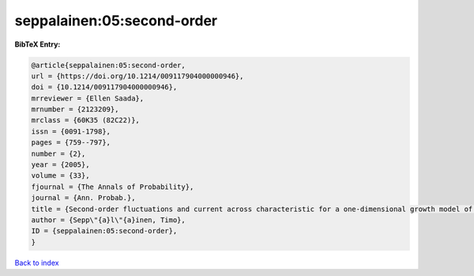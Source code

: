 seppalainen:05:second-order
===========================

.. :cite:t:`seppalainen:05:second-order`

.. bibliography:: ../../All.bib

**BibTeX Entry:**

.. code-block:: bibtex

   @article{seppalainen:05:second-order,
   url = {https://doi.org/10.1214/009117904000000946},
   doi = {10.1214/009117904000000946},
   mrreviewer = {Ellen Saada},
   mrnumber = {2123209},
   mrclass = {60K35 (82C22)},
   issn = {0091-1798},
   pages = {759--797},
   number = {2},
   year = {2005},
   volume = {33},
   fjournal = {The Annals of Probability},
   journal = {Ann. Probab.},
   title = {Second-order fluctuations and current across characteristic for a one-dimensional growth model of independent random walks},
   author = {Sepp\"{a}l\"{a}inen, Timo},
   ID = {seppalainen:05:second-order},
   }

`Back to index <../index>`_
